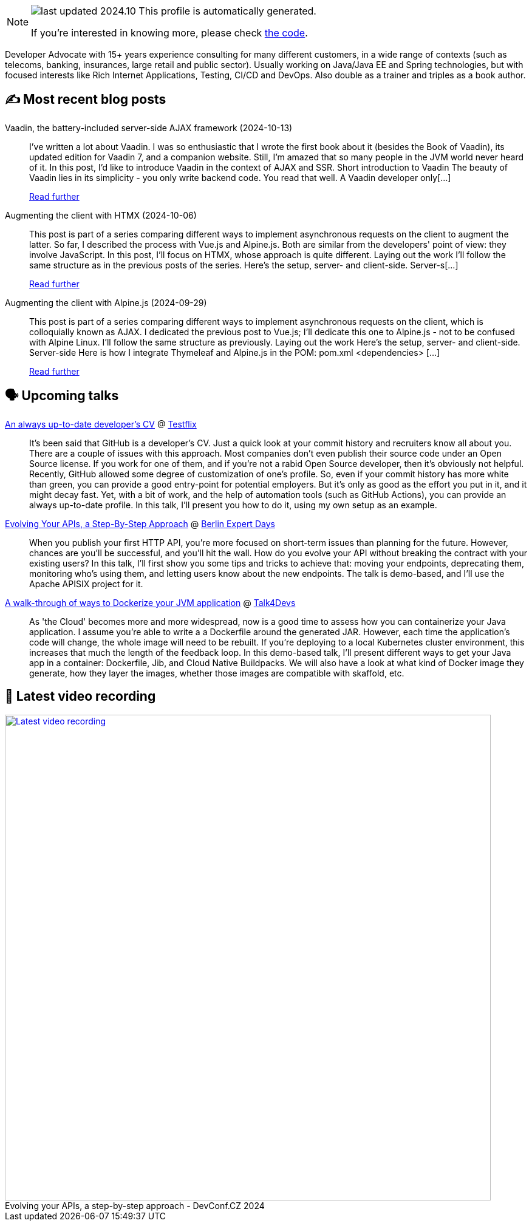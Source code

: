 

ifdef::env-github[]
:tip-caption: :bulb:
:note-caption: :information_source:
:important-caption: :heavy_exclamation_mark:
:caution-caption: :fire:
:warning-caption: :warning:
endif::[]

:figure-caption!:

[NOTE]
====
image:https://img.shields.io/badge/last_updated-2024.10.18-blue[]
 This profile is automatically generated.

If you're interested in knowing more, please check https://github.com/nfrankel/nfrankel-update/[the code^].
====

Developer Advocate with 15+ years experience consulting for many different customers, in a wide range of contexts (such as telecoms, banking, insurances, large retail and public sector). Usually working on Java/Java EE and Spring technologies, but with focused interests like Rich Internet Applications, Testing, CI/CD and DevOps. Also double as a trainer and triples as a book author.


## ✍️ Most recent blog posts



Vaadin, the battery-included server-side AJAX framework (2024-10-13)::
I&#8217;ve written a lot about Vaadin. I was so enthusiastic that I wrote the first book about it (besides the Book of Vaadin), its updated edition for Vaadin 7, and a companion website. Still, I&#8217;m amazed that so many people in the JVM world never heard of it.   In this post, I&#8217;d like to introduce Vaadin in the context of AJAX and SSR.   Short introduction to Vaadin   The beauty of Vaadin lies in its simplicity - you only write backend code. You read that well. A Vaadin developer only[...]
+
https://blog.frankel.ch/ajax-ssr/6/[Read further^]



Augmenting the client with HTMX (2024-10-06)::
This post is part of a series comparing different ways to implement asynchronous requests on the client to augment the latter. So far, I described the process with Vue.js and Alpine.js. Both are similar from the developers' point of view: they involve JavaScript.   In this post, I&#8217;ll focus on HTMX, whose approach is quite different.   Laying out the work   I&#8217;ll follow the same structure as in the previous posts of the series. Here&#8217;s the setup, server- and client-side.   Server-s[...]
+
https://blog.frankel.ch/ajax-ssr/5/[Read further^]



Augmenting the client with Alpine.js (2024-09-29)::
This post is part of a series comparing different ways to implement asynchronous requests on the client, which is colloquially known as AJAX. I dedicated the previous post to Vue.js; I&#8217;ll dedicate this one to Alpine.js - not to be confused with Alpine Linux.   I&#8217;ll follow the same structure as previously.   Laying out the work   Here&#8217;s the setup, server- and client-side.   Server-side  Here is how I integrate Thymeleaf and Alpine.js in the POM:   pom.xml  &lt;dependencies&gt;   [...]
+
https://blog.frankel.ch/ajax-ssr/4/[Read further^]



## 🗣️ Upcoming talks



https://www.thetesttribe.com/testflix-2024-nicolas-frankel/[An always up-to-date developer's CV^] @ https://www.thetesttribe.com/testflix/[Testflix^]::
+
It’s been said that GitHub is a developer’s CV. Just a quick look at your commit history and recruiters know all about you. There are a couple of issues with this approach. Most companies don’t even publish their source code under an Open Source license. If you work for one of them, and if you’re not a rabid Open Source developer, then it’s obviously not helpful. Recently, GitHub allowed some degree of customization of one’s profile. So, even if your commit history has more white than green, you can provide a good entry-point for potential employers. But it’s only as good as the effort you put in it, and it might decay fast. Yet, with a bit of work, and the help of automation tools (such as GitHub Actions), you can provide an always up-to-date profile. In this talk, I’ll present you how to do it, using my own setup as an example.



https://bed-con.org/2024/programm[Evolving Your APIs, a Step-By-Step Approach^] @ http://www.bed-con.org/[Berlin Expert Days^]::
+
When you publish your first HTTP API, you’re more focused on short-term issues than planning for the future. However, chances are you’ll be successful, and you’ll hit the wall. How do you evolve your API without breaking the contract with your existing users? In this talk, I’ll first show you some tips and tricks to achieve that: moving your endpoints, deprecating them, monitoring who’s using them, and letting users know about the new endpoints. The talk is demo-based, and I’ll use the Apache APISIX project for it.



https://talk4devs.j-labs.pl/en/95-a-walk-through-of-ways-to-dockerize-your-jvm-application-en/[A walk-through of ways to Dockerize your JVM application^] @ https://talk4devs.j-labs.pl/en/[Talk4Devs^]::
+
As 'the Cloud' becomes more and more widespread, now is a good time to assess how you can containerize your Java application. I assume you’re able to write a a Dockerfile around the generated JAR. However, each time the application’s code will change, the whole image will need to be rebuilt. If you’re deploying to a local Kubernetes cluster environment, this increases that much the length of the feedback loop. In this demo-based talk, I’ll present different ways to get your Java app in a container: Dockerfile, Jib, and Cloud Native Buildpacks. We will also have a look at what kind of Docker image they generate, how they layer the images, whether those images are compatible with skaffold, etc.  



## 🎥 Latest video recording

image::https://img.youtube.com/vi/wNg__YYiybo/sddefault.jpg[Latest video recording,800,link=https://www.youtube.com/watch?v=wNg__YYiybo,title="Evolving your APIs, a step-by-step approach - DevConf.CZ 2024"]